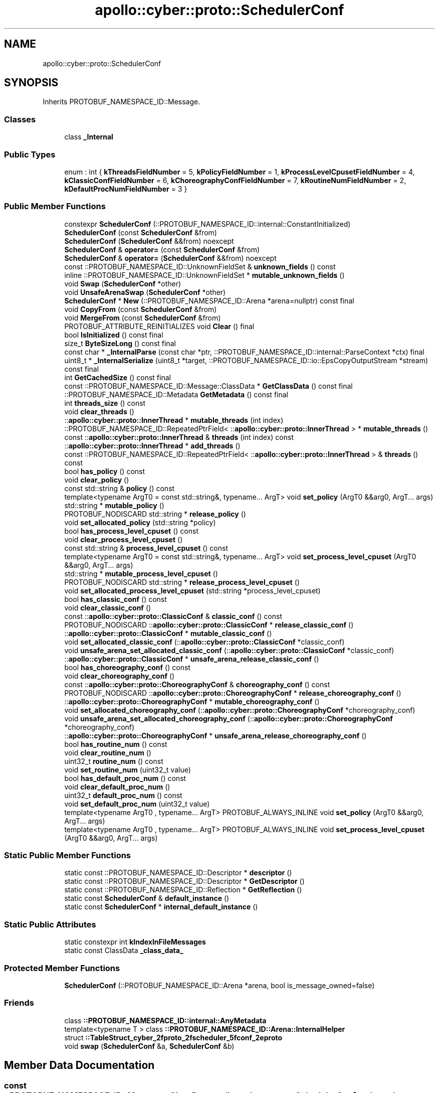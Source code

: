 .TH "apollo::cyber::proto::SchedulerConf" 3 "Sun Sep 3 2023" "Version 8.0" "Cyber-Cmake" \" -*- nroff -*-
.ad l
.nh
.SH NAME
apollo::cyber::proto::SchedulerConf
.SH SYNOPSIS
.br
.PP
.PP
Inherits PROTOBUF_NAMESPACE_ID::Message\&.
.SS "Classes"

.in +1c
.ti -1c
.RI "class \fB_Internal\fP"
.br
.in -1c
.SS "Public Types"

.in +1c
.ti -1c
.RI "enum : int { \fBkThreadsFieldNumber\fP = 5, \fBkPolicyFieldNumber\fP = 1, \fBkProcessLevelCpusetFieldNumber\fP = 4, \fBkClassicConfFieldNumber\fP = 6, \fBkChoreographyConfFieldNumber\fP = 7, \fBkRoutineNumFieldNumber\fP = 2, \fBkDefaultProcNumFieldNumber\fP = 3 }"
.br
.in -1c
.SS "Public Member Functions"

.in +1c
.ti -1c
.RI "constexpr \fBSchedulerConf\fP (::PROTOBUF_NAMESPACE_ID::internal::ConstantInitialized)"
.br
.ti -1c
.RI "\fBSchedulerConf\fP (const \fBSchedulerConf\fP &from)"
.br
.ti -1c
.RI "\fBSchedulerConf\fP (\fBSchedulerConf\fP &&from) noexcept"
.br
.ti -1c
.RI "\fBSchedulerConf\fP & \fBoperator=\fP (const \fBSchedulerConf\fP &from)"
.br
.ti -1c
.RI "\fBSchedulerConf\fP & \fBoperator=\fP (\fBSchedulerConf\fP &&from) noexcept"
.br
.ti -1c
.RI "const ::PROTOBUF_NAMESPACE_ID::UnknownFieldSet & \fBunknown_fields\fP () const"
.br
.ti -1c
.RI "inline ::PROTOBUF_NAMESPACE_ID::UnknownFieldSet * \fBmutable_unknown_fields\fP ()"
.br
.ti -1c
.RI "void \fBSwap\fP (\fBSchedulerConf\fP *other)"
.br
.ti -1c
.RI "void \fBUnsafeArenaSwap\fP (\fBSchedulerConf\fP *other)"
.br
.ti -1c
.RI "\fBSchedulerConf\fP * \fBNew\fP (::PROTOBUF_NAMESPACE_ID::Arena *arena=nullptr) const final"
.br
.ti -1c
.RI "void \fBCopyFrom\fP (const \fBSchedulerConf\fP &from)"
.br
.ti -1c
.RI "void \fBMergeFrom\fP (const \fBSchedulerConf\fP &from)"
.br
.ti -1c
.RI "PROTOBUF_ATTRIBUTE_REINITIALIZES void \fBClear\fP () final"
.br
.ti -1c
.RI "bool \fBIsInitialized\fP () const final"
.br
.ti -1c
.RI "size_t \fBByteSizeLong\fP () const final"
.br
.ti -1c
.RI "const char * \fB_InternalParse\fP (const char *ptr, ::PROTOBUF_NAMESPACE_ID::internal::ParseContext *ctx) final"
.br
.ti -1c
.RI "uint8_t * \fB_InternalSerialize\fP (uint8_t *target, ::PROTOBUF_NAMESPACE_ID::io::EpsCopyOutputStream *stream) const final"
.br
.ti -1c
.RI "int \fBGetCachedSize\fP () const final"
.br
.ti -1c
.RI "const ::PROTOBUF_NAMESPACE_ID::Message::ClassData * \fBGetClassData\fP () const final"
.br
.ti -1c
.RI "::PROTOBUF_NAMESPACE_ID::Metadata \fBGetMetadata\fP () const final"
.br
.ti -1c
.RI "int \fBthreads_size\fP () const"
.br
.ti -1c
.RI "void \fBclear_threads\fP ()"
.br
.ti -1c
.RI "::\fBapollo::cyber::proto::InnerThread\fP * \fBmutable_threads\fP (int index)"
.br
.ti -1c
.RI "::PROTOBUF_NAMESPACE_ID::RepeatedPtrField< ::\fBapollo::cyber::proto::InnerThread\fP > * \fBmutable_threads\fP ()"
.br
.ti -1c
.RI "const ::\fBapollo::cyber::proto::InnerThread\fP & \fBthreads\fP (int index) const"
.br
.ti -1c
.RI "::\fBapollo::cyber::proto::InnerThread\fP * \fBadd_threads\fP ()"
.br
.ti -1c
.RI "const ::PROTOBUF_NAMESPACE_ID::RepeatedPtrField< ::\fBapollo::cyber::proto::InnerThread\fP > & \fBthreads\fP () const"
.br
.ti -1c
.RI "bool \fBhas_policy\fP () const"
.br
.ti -1c
.RI "void \fBclear_policy\fP ()"
.br
.ti -1c
.RI "const std::string & \fBpolicy\fP () const"
.br
.ti -1c
.RI "template<typename ArgT0  = const std::string&, typename\&.\&.\&. ArgT> void \fBset_policy\fP (ArgT0 &&arg0, ArgT\&.\&.\&. args)"
.br
.ti -1c
.RI "std::string * \fBmutable_policy\fP ()"
.br
.ti -1c
.RI "PROTOBUF_NODISCARD std::string * \fBrelease_policy\fP ()"
.br
.ti -1c
.RI "void \fBset_allocated_policy\fP (std::string *policy)"
.br
.ti -1c
.RI "bool \fBhas_process_level_cpuset\fP () const"
.br
.ti -1c
.RI "void \fBclear_process_level_cpuset\fP ()"
.br
.ti -1c
.RI "const std::string & \fBprocess_level_cpuset\fP () const"
.br
.ti -1c
.RI "template<typename ArgT0  = const std::string&, typename\&.\&.\&. ArgT> void \fBset_process_level_cpuset\fP (ArgT0 &&arg0, ArgT\&.\&.\&. args)"
.br
.ti -1c
.RI "std::string * \fBmutable_process_level_cpuset\fP ()"
.br
.ti -1c
.RI "PROTOBUF_NODISCARD std::string * \fBrelease_process_level_cpuset\fP ()"
.br
.ti -1c
.RI "void \fBset_allocated_process_level_cpuset\fP (std::string *process_level_cpuset)"
.br
.ti -1c
.RI "bool \fBhas_classic_conf\fP () const"
.br
.ti -1c
.RI "void \fBclear_classic_conf\fP ()"
.br
.ti -1c
.RI "const ::\fBapollo::cyber::proto::ClassicConf\fP & \fBclassic_conf\fP () const"
.br
.ti -1c
.RI "PROTOBUF_NODISCARD ::\fBapollo::cyber::proto::ClassicConf\fP * \fBrelease_classic_conf\fP ()"
.br
.ti -1c
.RI "::\fBapollo::cyber::proto::ClassicConf\fP * \fBmutable_classic_conf\fP ()"
.br
.ti -1c
.RI "void \fBset_allocated_classic_conf\fP (::\fBapollo::cyber::proto::ClassicConf\fP *classic_conf)"
.br
.ti -1c
.RI "void \fBunsafe_arena_set_allocated_classic_conf\fP (::\fBapollo::cyber::proto::ClassicConf\fP *classic_conf)"
.br
.ti -1c
.RI "::\fBapollo::cyber::proto::ClassicConf\fP * \fBunsafe_arena_release_classic_conf\fP ()"
.br
.ti -1c
.RI "bool \fBhas_choreography_conf\fP () const"
.br
.ti -1c
.RI "void \fBclear_choreography_conf\fP ()"
.br
.ti -1c
.RI "const ::\fBapollo::cyber::proto::ChoreographyConf\fP & \fBchoreography_conf\fP () const"
.br
.ti -1c
.RI "PROTOBUF_NODISCARD ::\fBapollo::cyber::proto::ChoreographyConf\fP * \fBrelease_choreography_conf\fP ()"
.br
.ti -1c
.RI "::\fBapollo::cyber::proto::ChoreographyConf\fP * \fBmutable_choreography_conf\fP ()"
.br
.ti -1c
.RI "void \fBset_allocated_choreography_conf\fP (::\fBapollo::cyber::proto::ChoreographyConf\fP *choreography_conf)"
.br
.ti -1c
.RI "void \fBunsafe_arena_set_allocated_choreography_conf\fP (::\fBapollo::cyber::proto::ChoreographyConf\fP *choreography_conf)"
.br
.ti -1c
.RI "::\fBapollo::cyber::proto::ChoreographyConf\fP * \fBunsafe_arena_release_choreography_conf\fP ()"
.br
.ti -1c
.RI "bool \fBhas_routine_num\fP () const"
.br
.ti -1c
.RI "void \fBclear_routine_num\fP ()"
.br
.ti -1c
.RI "uint32_t \fBroutine_num\fP () const"
.br
.ti -1c
.RI "void \fBset_routine_num\fP (uint32_t value)"
.br
.ti -1c
.RI "bool \fBhas_default_proc_num\fP () const"
.br
.ti -1c
.RI "void \fBclear_default_proc_num\fP ()"
.br
.ti -1c
.RI "uint32_t \fBdefault_proc_num\fP () const"
.br
.ti -1c
.RI "void \fBset_default_proc_num\fP (uint32_t value)"
.br
.ti -1c
.RI "template<typename ArgT0 , typename\&.\&.\&. ArgT> PROTOBUF_ALWAYS_INLINE void \fBset_policy\fP (ArgT0 &&arg0, ArgT\&.\&.\&. args)"
.br
.ti -1c
.RI "template<typename ArgT0 , typename\&.\&.\&. ArgT> PROTOBUF_ALWAYS_INLINE void \fBset_process_level_cpuset\fP (ArgT0 &&arg0, ArgT\&.\&.\&. args)"
.br
.in -1c
.SS "Static Public Member Functions"

.in +1c
.ti -1c
.RI "static const ::PROTOBUF_NAMESPACE_ID::Descriptor * \fBdescriptor\fP ()"
.br
.ti -1c
.RI "static const ::PROTOBUF_NAMESPACE_ID::Descriptor * \fBGetDescriptor\fP ()"
.br
.ti -1c
.RI "static const ::PROTOBUF_NAMESPACE_ID::Reflection * \fBGetReflection\fP ()"
.br
.ti -1c
.RI "static const \fBSchedulerConf\fP & \fBdefault_instance\fP ()"
.br
.ti -1c
.RI "static const \fBSchedulerConf\fP * \fBinternal_default_instance\fP ()"
.br
.in -1c
.SS "Static Public Attributes"

.in +1c
.ti -1c
.RI "static constexpr int \fBkIndexInFileMessages\fP"
.br
.ti -1c
.RI "static const ClassData \fB_class_data_\fP"
.br
.in -1c
.SS "Protected Member Functions"

.in +1c
.ti -1c
.RI "\fBSchedulerConf\fP (::PROTOBUF_NAMESPACE_ID::Arena *arena, bool is_message_owned=false)"
.br
.in -1c
.SS "Friends"

.in +1c
.ti -1c
.RI "class \fB::PROTOBUF_NAMESPACE_ID::internal::AnyMetadata\fP"
.br
.ti -1c
.RI "template<typename T > class \fB::PROTOBUF_NAMESPACE_ID::Arena::InternalHelper\fP"
.br
.ti -1c
.RI "struct \fB::TableStruct_cyber_2fproto_2fscheduler_5fconf_2eproto\fP"
.br
.ti -1c
.RI "void \fBswap\fP (\fBSchedulerConf\fP &a, \fBSchedulerConf\fP &b)"
.br
.in -1c
.SH "Member Data Documentation"
.PP 
.SS "const ::PROTOBUF_NAMESPACE_ID::Message::ClassData apollo::cyber::proto::SchedulerConf::_class_data_\fC [static]\fP"
\fBInitial value:\fP
.PP
.nf
= {
    ::PROTOBUF_NAMESPACE_ID::Message::CopyWithSizeCheck,
    SchedulerConf::MergeImpl
}
.fi
.SS "constexpr int apollo::cyber::proto::SchedulerConf::kIndexInFileMessages\fC [static]\fP, \fC [constexpr]\fP"
\fBInitial value:\fP
.PP
.nf
=
    1
.fi


.SH "Author"
.PP 
Generated automatically by Doxygen for Cyber-Cmake from the source code\&.
